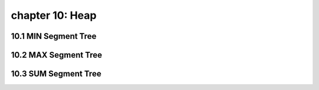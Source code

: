 chapter 10: Heap
============================================



10.1 MIN Segment Tree
---------------------------



10.2 MAX Segment Tree
---------------------------




10.3 SUM Segment Tree
---------------------------


